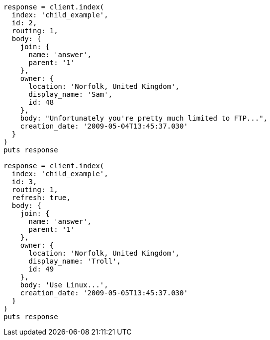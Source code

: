 [source, ruby]
----
response = client.index(
  index: 'child_example',
  id: 2,
  routing: 1,
  body: {
    join: {
      name: 'answer',
      parent: '1'
    },
    owner: {
      location: 'Norfolk, United Kingdom',
      display_name: 'Sam',
      id: 48
    },
    body: "Unfortunately you're pretty much limited to FTP...",
    creation_date: '2009-05-04T13:45:37.030'
  }
)
puts response

response = client.index(
  index: 'child_example',
  id: 3,
  routing: 1,
  refresh: true,
  body: {
    join: {
      name: 'answer',
      parent: '1'
    },
    owner: {
      location: 'Norfolk, United Kingdom',
      display_name: 'Troll',
      id: 49
    },
    body: 'Use Linux...',
    creation_date: '2009-05-05T13:45:37.030'
  }
)
puts response
----

